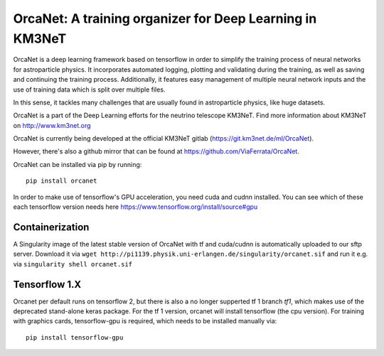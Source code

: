 OrcaNet: A training organizer for Deep Learning in KM3NeT
=========================================================

.. image:: https://badge.fury.io/py/orcanet.svg
    :target: https://badge.fury.io/py/orcanet

.. image:: https://git.km3net.de/ml/OrcaNet/badges/master/pipeline.svg
    :target: https://git.km3net.de/ml/OrcaNet/pipelines

.. image:: https://examples.pages.km3net.de/km3badges/docs-latest-brightgreen.svg
    :target: https://ml.pages.km3net.de/OrcaNet

.. image:: https://git.km3net.de/ml/OrcaNet/badges/master/coverage.svg
    :target: https://ml.pages.km3net.de/OrcaNet/coverage

.. image:: https://api.codacy.com/project/badge/Grade/6c81a8396eb34a9d88f07b6620535432
    :alt: Codacy Badge
    :target: https://www.codacy.com/app/sreck/OrcaNet?utm_source=github.com&amp;utm_medium=referral&amp;utm_content=StefReck/OrcaNet&amp;utm_campaign=Badge_Grade


OrcaNet is a deep learning framework based on tensorflow in order to simplify the
training process of neural networks for astroparticle physics. It incorporates 
automated logging, plotting and validating during the training, as well as
saving and continuing the training process. Additionally, it features easy 
management of multiple neural network inputs and the use of training data 
which is split over multiple files.

In this sense, it tackles many challenges that are usually found in 
astroparticle physics, like huge datasets.

OrcaNet is a part of the Deep Learning efforts for the neutrino telescope KM3NeT.
Find more information about KM3NeT on http://www.km3net.org

OrcaNet is currently being developed at the official KM3NeT gitlab (https://git.km3net.de/ml/OrcaNet).

However, there's also a github mirror that can be found at https://github.com/ViaFerrata/OrcaNet.

OrcaNet can be installed via pip by running::

    pip install orcanet


In order to make use of tensorflow's GPU acceleration, you need cuda and
cudnn installed. You can see which of these each tensorflow version needs here
https://www.tensorflow.org/install/source#gpu


Containerization
----------------
A Singularity image of the latest stable version of OrcaNet with tf and cuda/cudnn
is automatically uploaded to our sftp server.
Download it via
``wget http://pi1139.physik.uni-erlangen.de/singularity/orcanet.sif``
and run it e.g. via
``singularity shell orcanet.sif``


Tensorflow 1.X
--------------

Orcanet per default runs on tensorflow 2, but there is also a no longer supperted
tf 1 branch `tf1`, which makes use of the deprecated stand-alone keras package.
For the tf 1 version, orcanet will install tensorflow (the cpu version).
For training with graphics cards, tensorflow-gpu is required, which needs
to be installed manually via::

    pip install tensorflow-gpu

